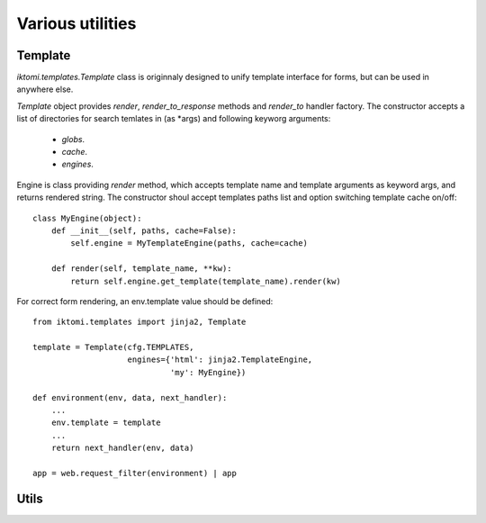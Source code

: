 .. _iktomi-utils:

Various utilities
=================

Template
--------

.. _iktomi-templates:

`iktomi.templates.Template` class is originnaly designed to unify 
template interface for forms, but can be used in anywhere else.

`Template` object provides `render`, `render_to_response` methods
and `render_to` handler factory. The constructor accepts a list of
directories for search temlates in (as \*args) and following keyworg
arguments:

    - `globs`.
    - `cache`.
    - `engines`.

Engine is class providing `render` method, which accepts template name
and template arguments as keyword args, and returns rendered string.
The constructor shoul accept templates paths list and option switching
template cache on/off::

    class MyEngine(object):
        def __init__(self, paths, cache=False):
            self.engine = MyTemplateEngine(paths, cache=cache)

        def render(self, template_name, **kw):
            return self.engine.get_template(template_name).render(kw)

For correct form rendering, an env.template value should be defined::

    from iktomi.templates import jinja2, Template

    template = Template(cfg.TEMPLATES,
                        engines={'html': jinja2.TemplateEngine,
                                 'my': MyEngine})

    def environment(env, data, next_handler):
        ...
        env.template = template
        ...
        return next_handler(env, data)

    app = web.request_filter(environment) | app   

Utils
-----

